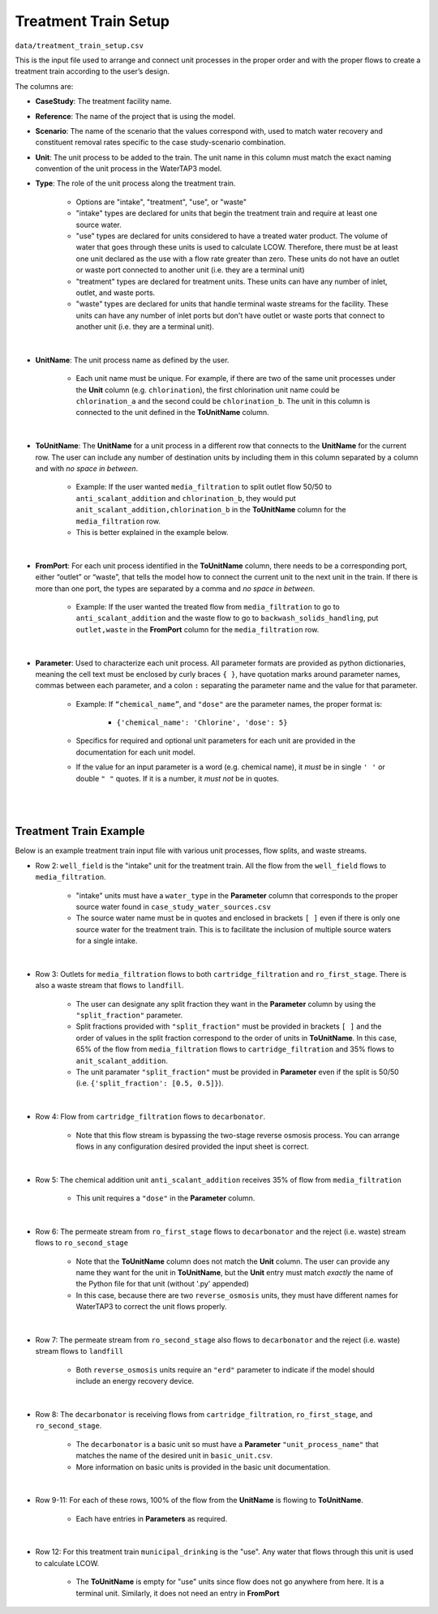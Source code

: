 .. _treatment_train_setup:

Treatment Train Setup
================================

``data/treatment_train_setup.csv``

This is the input file used to arrange and connect unit processes in the proper order and with
the proper flows to create a treatment train according to the user’s design.

The columns are:

* **CaseStudy**: The treatment facility name.

* **Reference**: The name of the project that is using the model.

* **Scenario**: The name of the scenario that the values correspond with, used to match water
  recovery and constituent removal rates specific to the case study-scenario combination.

* **Unit**: The unit process to be added to the train. The unit name in this column must match the
  exact naming convention of the unit process in the WaterTAP3 model.

* **Type**: The role of the unit process along the treatment train.

    * Options are "intake", "treatment", "use", or "waste"

    * "intake" types are declared for units that begin the treatment train and require at least
      one source water.

    * "use" types are declared for units considered to have a treated water product. The volume
      of water that goes through these units is used to calculate LCOW. Therefore, there must
      be at least one unit declared as the use with a flow rate greater than zero. These units
      do not have an outlet or waste port connected to another unit (i.e. they are a terminal unit)

    * "treatment" types are declared for treatment units. These units can have any number of
      inlet, outlet, and waste ports.

    * "waste" types are declared for units that handle terminal waste streams for the facility.
      These units can have any number of inlet ports but don't have outlet or waste ports that
      connect to another unit (i.e. they are a terminal unit).
|
* **UnitName**: The unit process name as defined by the user.

    * Each unit name must be unique. For example, if there are two of the same unit processes
      under the **Unit** column (e.g. ``chlorination``), the first chlorination unit name could be
      ``chlorination_a`` and the second could be ``chlorination_b``. The unit in this column is
      connected to the unit defined in the **ToUnitName** column.
|
* **ToUnitName**: The **UnitName** for a unit process in a different row that connects to the
  **UnitName** for the current row. The user can include any number of destination units by
  including them in this column separated by a column and with *no space in between*.

    * Example: If the user wanted ``media_filtration`` to split outlet flow 50/50 to
      ``anti_scalant_addition`` and ``chlorination_b``, they would put
      ``anit_scalant_addition,chlorination_b`` in the **ToUnitName** column for the
      ``media_filtration`` row.

    * This is better explained in the example below.
|
* **FromPort**: For each unit process identified in the **ToUnitName** column, there needs to be a
  corresponding port, either “outlet” or “waste”, that tells the model how to connect the current
  unit to the next unit in the train. If there is more than one port, the types are separated by a
  comma and *no space in between*.

    * Example: If the user wanted the treated flow from ``media_filtration`` to go to
      ``anti_scalant_addition`` and the waste flow to go to ``backwash_solids_handling``, put
      ``outlet,waste`` in the **FromPort** column for the ``media_filtration`` row.
|
* **Parameter**: Used to characterize each unit process. All parameter formats are provided as python dictionaries,
  meaning the cell text must be enclosed by curly braces ``{ }``, have quotation marks around
  parameter names, commas between each parameter, and a colon ``:`` separating the parameter name
  and the value for that parameter.

    * Example: If ``“chemical_name”``, and ``"dose"`` are the parameter names, the proper format is:

        * ``{'chemical_name': 'Chlorine', 'dose': 5}``

    * Specifics for required and optional unit parameters for each unit are provided in the
      documentation for each unit model.

    * If the value for an input parameter is a word (e.g. chemical name), it *must* be in single
      ``' '`` or double ``" "`` quotes. If it is a number, it *must not* be in quotes.
|
|

.. _treatment_train_example:

Treatment Train Example
*****************************

Below is an example treatment train input file with various unit processes, flow splits, and
waste streams.

.. image:: images/example_treatment_train.png
   :width: 8in
   :align: center

* Row 2: ``well_field`` is the "intake" unit for the treatment train. All the flow from the
  ``well_field`` flows to ``media_filtration``.

    * "intake" units must have a ``water_type`` in the **Parameter** column that corresponds to
      the proper source water found in ``case_study_water_sources.csv``

    * The source water name must be in quotes and enclosed in brackets ``[ ]`` even if there is
      only one source water for the treatment train. This is to facilitate the inclusion of
      multiple source waters for a single intake.
|
* Row 3: Outlets for ``media_filtration`` flows to both ``cartridge_filtration`` and
  ``ro_first_stage``. There is also a waste stream that flows to ``landfill``.

    * The user can designate any split fraction they want in the **Parameter** column by using the
      ``"split_fraction"`` parameter.

    * Split fractions provided with ``"split_fraction"`` must be provided in brackets ``[ ]`` and
      the order of values in the split fraction correspond to the order of units in **ToUnitName**.
      In this case, 65% of the flow from ``media_filtration`` flows to ``cartridge_filtration``
      and 35% flows to ``anit_scalant_addition``.

    * The unit paramater ``"split_fraction"`` must be provided in **Parameter** even if the split
      is 50/50 (i.e. ``{'split_fraction': [0.5, 0.5]}``).
|
* Row 4: Flow from ``cartridge_filtration`` flows to ``decarbonator``.

    * Note that this flow stream is bypassing the two-stage reverse osmosis process. You can
      arrange flows in any configuration desired provided the input sheet is correct.
|
* Row 5: The chemical addition unit ``anti_scalant_addition`` receives 35% of flow from
  ``media_filtration``

    * This unit requires a ``"dose"`` in the **Parameter** column.
|
* Row 6: The permeate stream from ``ro_first_stage`` flows to ``decarbonator`` and the reject
  (i.e. waste) stream flows to ``ro_second_stage``

    * Note that the **ToUnitName** column does not match the **Unit** column. The user can
      provide any name they want for the unit in **ToUnitName**, but the **Unit** entry must match
      *exactly* the name of the Python file for that unit (without '.py' appended)

    * In this case, because there are two ``reverse_osmosis`` units, they must have different
      names for WaterTAP3 to correct the unit flows properly.
|
* Row 7: The permeate stream from ``ro_second_stage`` also flows to ``decarbonator`` and the reject
  (i.e. waste) stream flows to ``landfill``

    * Both ``reverse_osmosis`` units require an ``"erd"`` parameter to indicate if the model
      should include an energy recovery device.
|
* Row 8: The ``decarbonator`` is receiving flows from ``cartridge_filtration``,
  ``ro_first_stage``, and ``ro_second_stage``.

    * The ``decarbonator`` is a basic unit so must have a **Parameter** ``"unit_process_name"``
      that matches the name of the desired unit in ``basic_unit.csv``.

    * More information on basic units is provided in the basic unit documentation.
|
* Row 9-11: For each of these rows, 100% of the flow from the **UnitName** is flowing to
  **ToUnitName**.

    * Each have entries in **Parameters** as required.
|
* Row 12: For this treatment train ``municipal_drinking`` is the "use". Any water that flows
  through this unit is used to calculate LCOW.

    * The **ToUnitName** is empty for "use" units since flow does not go anywhere from here. It
      is a terminal unit. Similarly, it does not need an entry in **FromPort**

..  raw:: pdf

    PageBreak